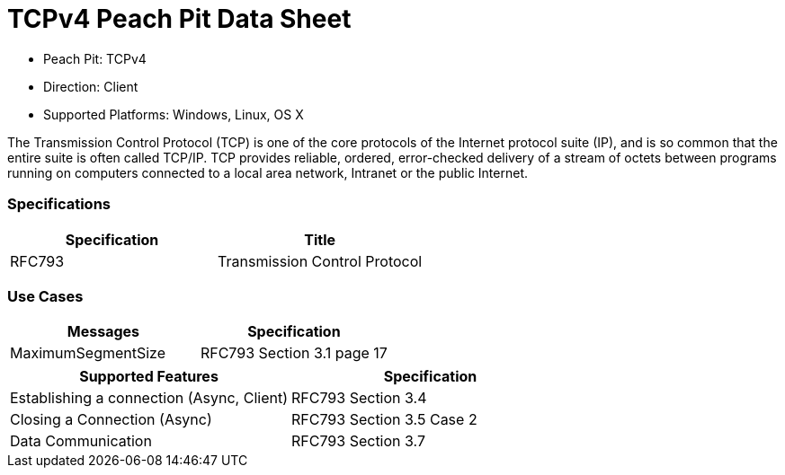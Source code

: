 
:Doctitle: TCPv4 Peach Pit Data Sheet
:Description: Transmission Control Protocol Version 4 (TCPv4)

 * Peach Pit: TCPv4
 * Direction: Client
 * Supported Platforms: Windows, Linux, OS X

The Transmission Control Protocol (TCP) is one of the core protocols of the Internet protocol suite (IP), and is so common that the entire suite is often called TCP/IP. TCP provides reliable, ordered, error-checked delivery of a stream of octets between programs running on computers connected to a local area network, Intranet or the public Internet.

=== Specifications


[options="header"]
|========
|Specification | Title
|RFC793 | Transmission Control Protocol
|========

=== Use Cases


[options="header"]
|========
|Messages | Specification
|MaximumSegmentSize | RFC793 Section 3.1 page 17
|========

[options="header"]
|========
|Supported Features | Specification
|Establishing a connection (Async, Client) | RFC793 Section 3.4
|Closing a Connection (Async) | RFC793 Section 3.5 Case 2
|Data Communication |  RFC793 Section 3.7
|========

